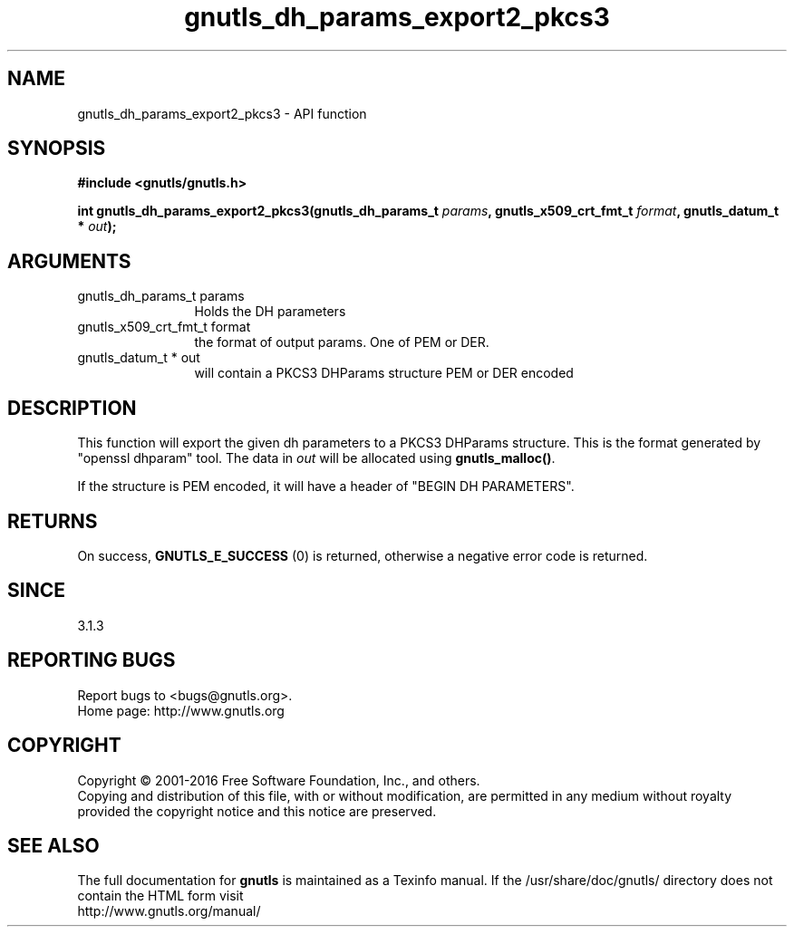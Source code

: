 .\" DO NOT MODIFY THIS FILE!  It was generated by gdoc.
.TH "gnutls_dh_params_export2_pkcs3" 3 "3.4.9" "gnutls" "gnutls"
.SH NAME
gnutls_dh_params_export2_pkcs3 \- API function
.SH SYNOPSIS
.B #include <gnutls/gnutls.h>
.sp
.BI "int gnutls_dh_params_export2_pkcs3(gnutls_dh_params_t " params ", gnutls_x509_crt_fmt_t " format ", gnutls_datum_t * " out ");"
.SH ARGUMENTS
.IP "gnutls_dh_params_t params" 12
Holds the DH parameters
.IP "gnutls_x509_crt_fmt_t format" 12
the format of output params. One of PEM or DER.
.IP "gnutls_datum_t * out" 12
will contain a PKCS3 DHParams structure PEM or DER encoded
.SH "DESCRIPTION"
This function will export the given dh parameters to a PKCS3
DHParams structure. This is the format generated by "openssl dhparam" tool.
The data in  \fIout\fP will be allocated using \fBgnutls_malloc()\fP.

If the structure is PEM encoded, it will have a header
of "BEGIN DH PARAMETERS".
.SH "RETURNS"
On success, \fBGNUTLS_E_SUCCESS\fP (0) is returned,
otherwise a negative error code is returned.
.SH "SINCE"
3.1.3
.SH "REPORTING BUGS"
Report bugs to <bugs@gnutls.org>.
.br
Home page: http://www.gnutls.org

.SH COPYRIGHT
Copyright \(co 2001-2016 Free Software Foundation, Inc., and others.
.br
Copying and distribution of this file, with or without modification,
are permitted in any medium without royalty provided the copyright
notice and this notice are preserved.
.SH "SEE ALSO"
The full documentation for
.B gnutls
is maintained as a Texinfo manual.
If the /usr/share/doc/gnutls/
directory does not contain the HTML form visit
.B
.IP http://www.gnutls.org/manual/
.PP
